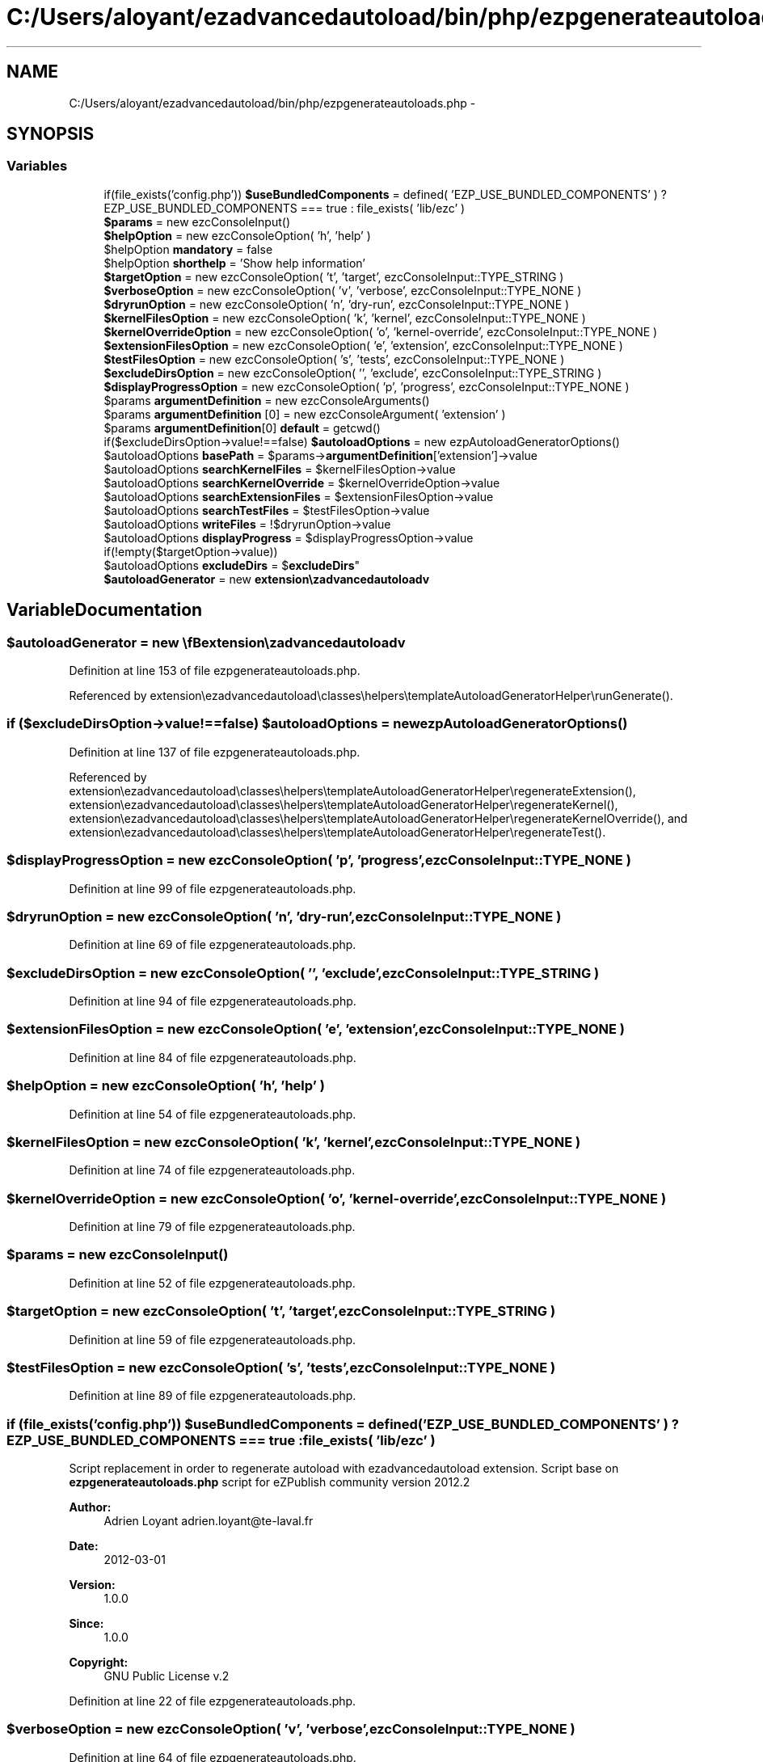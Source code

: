 .TH "C:/Users/aloyant/ezadvancedautoload/bin/php/ezpgenerateautoloads.php" 3 "Fri Mar 9 2012" "Version 1.0.0-RC" "eZ Advanced Autoload" \" -*- nroff -*-
.ad l
.nh
.SH NAME
C:/Users/aloyant/ezadvancedautoload/bin/php/ezpgenerateautoloads.php \- 
.SH SYNOPSIS
.br
.PP
.SS "Variables"

.in +1c
.ti -1c
.RI "if(file_exists('config\&.php')) \fB$useBundledComponents\fP = defined( 'EZP_USE_BUNDLED_COMPONENTS' ) ? EZP_USE_BUNDLED_COMPONENTS === true : file_exists( 'lib/ezc' )"
.br
.ti -1c
.RI "\fB$params\fP = new ezcConsoleInput()"
.br
.ti -1c
.RI "\fB$helpOption\fP = new ezcConsoleOption( 'h', 'help' )"
.br
.ti -1c
.RI "$helpOption \fBmandatory\fP = false"
.br
.ti -1c
.RI "$helpOption \fBshorthelp\fP = 'Show help information'"
.br
.ti -1c
.RI "\fB$targetOption\fP = new ezcConsoleOption( 't', 'target', ezcConsoleInput::TYPE_STRING )"
.br
.ti -1c
.RI "\fB$verboseOption\fP = new ezcConsoleOption( 'v', 'verbose', ezcConsoleInput::TYPE_NONE )"
.br
.ti -1c
.RI "\fB$dryrunOption\fP = new ezcConsoleOption( 'n', 'dry-run', ezcConsoleInput::TYPE_NONE )"
.br
.ti -1c
.RI "\fB$kernelFilesOption\fP = new ezcConsoleOption( 'k', 'kernel', ezcConsoleInput::TYPE_NONE )"
.br
.ti -1c
.RI "\fB$kernelOverrideOption\fP = new ezcConsoleOption( 'o', 'kernel-override', ezcConsoleInput::TYPE_NONE )"
.br
.ti -1c
.RI "\fB$extensionFilesOption\fP = new ezcConsoleOption( 'e', 'extension', ezcConsoleInput::TYPE_NONE )"
.br
.ti -1c
.RI "\fB$testFilesOption\fP = new ezcConsoleOption( 's', 'tests', ezcConsoleInput::TYPE_NONE )"
.br
.ti -1c
.RI "\fB$excludeDirsOption\fP = new ezcConsoleOption( '', 'exclude', ezcConsoleInput::TYPE_STRING )"
.br
.ti -1c
.RI "\fB$displayProgressOption\fP = new ezcConsoleOption( 'p', 'progress', ezcConsoleInput::TYPE_NONE )"
.br
.ti -1c
.RI "$params \fBargumentDefinition\fP = new ezcConsoleArguments()"
.br
.ti -1c
.RI "$params \fBargumentDefinition\fP [0] = new ezcConsoleArgument( 'extension' )"
.br
.ti -1c
.RI "$params \fBargumentDefinition\fP[0] \fBdefault\fP = getcwd()"
.br
.ti -1c
.RI "if($excludeDirsOption->value!==false) \fB$autoloadOptions\fP = new ezpAutoloadGeneratorOptions()"
.br
.ti -1c
.RI "$autoloadOptions \fBbasePath\fP = $params->\fBargumentDefinition\fP['extension']->value"
.br
.ti -1c
.RI "$autoloadOptions \fBsearchKernelFiles\fP = $kernelFilesOption->value"
.br
.ti -1c
.RI "$autoloadOptions \fBsearchKernelOverride\fP = $kernelOverrideOption->value"
.br
.ti -1c
.RI "$autoloadOptions \fBsearchExtensionFiles\fP = $extensionFilesOption->value"
.br
.ti -1c
.RI "$autoloadOptions \fBsearchTestFiles\fP = $testFilesOption->value"
.br
.ti -1c
.RI "$autoloadOptions \fBwriteFiles\fP = !$dryrunOption->value"
.br
.ti -1c
.RI "$autoloadOptions \fBdisplayProgress\fP = $displayProgressOption->value"
.br
.ti -1c
.RI "if(!empty($targetOption->value)) 
.br
$autoloadOptions \fBexcludeDirs\fP = $\fBexcludeDirs\fP"
.br
.ti -1c
.RI "\fB$autoloadGenerator\fP = new \\\fBextension\\ezadvancedautoload\\pv\\classes\\eZAutoloadGenerator\fP( $autoloadOptions )"
.br
.in -1c
.SH "Variable Documentation"
.PP 
.SS "$autoloadGenerator = new \\\fBextension\\ezadvancedautoload\\pv\\classes\\eZAutoloadGenerator\fP( $autoloadOptions )"

.PP
Definition at line 153 of file ezpgenerateautoloads\&.php\&.
.PP
Referenced by extension\\ezadvancedautoload\\classes\\helpers\\templateAutoloadGeneratorHelper\\runGenerate()\&.
.SS "if ($excludeDirsOption->value!==false) $autoloadOptions = new ezpAutoloadGeneratorOptions()"

.PP
Definition at line 137 of file ezpgenerateautoloads\&.php\&.
.PP
Referenced by extension\\ezadvancedautoload\\classes\\helpers\\templateAutoloadGeneratorHelper\\regenerateExtension(), extension\\ezadvancedautoload\\classes\\helpers\\templateAutoloadGeneratorHelper\\regenerateKernel(), extension\\ezadvancedautoload\\classes\\helpers\\templateAutoloadGeneratorHelper\\regenerateKernelOverride(), and extension\\ezadvancedautoload\\classes\\helpers\\templateAutoloadGeneratorHelper\\regenerateTest()\&.
.SS "$displayProgressOption = new ezcConsoleOption( 'p', 'progress', ezcConsoleInput::TYPE_NONE )"

.PP
Definition at line 99 of file ezpgenerateautoloads\&.php\&.
.SS "$dryrunOption = new ezcConsoleOption( 'n', 'dry-run', ezcConsoleInput::TYPE_NONE )"

.PP
Definition at line 69 of file ezpgenerateautoloads\&.php\&.
.SS "$excludeDirsOption = new ezcConsoleOption( '', 'exclude', ezcConsoleInput::TYPE_STRING )"

.PP
Definition at line 94 of file ezpgenerateautoloads\&.php\&.
.SS "$extensionFilesOption = new ezcConsoleOption( 'e', 'extension', ezcConsoleInput::TYPE_NONE )"

.PP
Definition at line 84 of file ezpgenerateautoloads\&.php\&.
.SS "$helpOption = new ezcConsoleOption( 'h', 'help' )"

.PP
Definition at line 54 of file ezpgenerateautoloads\&.php\&.
.SS "$kernelFilesOption = new ezcConsoleOption( 'k', 'kernel', ezcConsoleInput::TYPE_NONE )"

.PP
Definition at line 74 of file ezpgenerateautoloads\&.php\&.
.SS "$kernelOverrideOption = new ezcConsoleOption( 'o', 'kernel-override', ezcConsoleInput::TYPE_NONE )"

.PP
Definition at line 79 of file ezpgenerateautoloads\&.php\&.
.SS "$params = new ezcConsoleInput()"

.PP
Definition at line 52 of file ezpgenerateautoloads\&.php\&.
.SS "$targetOption = new ezcConsoleOption( 't', 'target', ezcConsoleInput::TYPE_STRING )"

.PP
Definition at line 59 of file ezpgenerateautoloads\&.php\&.
.SS "$testFilesOption = new ezcConsoleOption( 's', 'tests', ezcConsoleInput::TYPE_NONE )"

.PP
Definition at line 89 of file ezpgenerateautoloads\&.php\&.
.SS "if (file_exists('config\&.php')) $useBundledComponents = defined( 'EZP_USE_BUNDLED_COMPONENTS' ) ? EZP_USE_BUNDLED_COMPONENTS === true : file_exists( 'lib/ezc' )"
Script replacement in order to regenerate autoload with ezadvancedautoload extension\&. Script base on \fBezpgenerateautoloads\&.php\fP script for eZPublish community version 2012\&.2
.PP
\fBAuthor:\fP
.RS 4
Adrien Loyant adrien.loyant@te-laval.fr
.RE
.PP
\fBDate:\fP
.RS 4
2012-03-01 
.RE
.PP
\fBVersion:\fP
.RS 4
1\&.0\&.0 
.RE
.PP
\fBSince:\fP
.RS 4
1\&.0\&.0 
.RE
.PP
\fBCopyright:\fP
.RS 4
GNU Public License v\&.2 
.RE
.PP

.PP
Definition at line 22 of file ezpgenerateautoloads\&.php\&.
.SS "$verboseOption = new ezcConsoleOption( 'v', 'verbose', ezcConsoleInput::TYPE_NONE )"

.PP
Definition at line 64 of file ezpgenerateautoloads\&.php\&.
.SS "$params \fBargumentDefinition\fP = new ezcConsoleArguments()"

.PP
Definition at line 105 of file ezpgenerateautoloads\&.php\&.
.SS "$params \fBargumentDefinition\fP[0] = new ezcConsoleArgument( 'extension' )"

.PP
Definition at line 107 of file ezpgenerateautoloads\&.php\&.
.SS "$autoloadOptions \fBbasePath\fP = $params->\fBargumentDefinition\fP['extension']->value"

.PP
Definition at line 139 of file ezpgenerateautoloads\&.php\&.
.SS "$params \fBargumentDefinition\fP [0] \fBdefault\fP = getcwd()"

.PP
Definition at line 110 of file ezpgenerateautoloads\&.php\&.
.SS "$autoloadOptions \fBdisplayProgress\fP = $displayProgressOption->value"

.PP
Definition at line 145 of file ezpgenerateautoloads\&.php\&.
.SS "if (!empty($targetOption->value)) $autoloadOptions \fBexcludeDirs\fP = $\fBexcludeDirs\fP"

.PP
Definition at line 151 of file ezpgenerateautoloads\&.php\&.
.SS "$displayProgressOption \fBmandatory\fP = false"

.PP
Definition at line 55 of file ezpgenerateautoloads\&.php\&.
.SS "$autoloadOptions \fBsearchExtensionFiles\fP = $extensionFilesOption->value"

.PP
Definition at line 142 of file ezpgenerateautoloads\&.php\&.
.SS "$autoloadOptions \fBsearchKernelFiles\fP = $kernelFilesOption->value"

.PP
Definition at line 140 of file ezpgenerateautoloads\&.php\&.
.SS "$autoloadOptions \fBsearchKernelOverride\fP = $kernelOverrideOption->value"

.PP
Definition at line 141 of file ezpgenerateautoloads\&.php\&.
.SS "$autoloadOptions \fBsearchTestFiles\fP = $testFilesOption->value"

.PP
Definition at line 143 of file ezpgenerateautoloads\&.php\&.
.SS "$displayProgressOption \fBshorthelp\fP = 'Show help information'"

.PP
Definition at line 56 of file ezpgenerateautoloads\&.php\&.
.SS "$autoloadOptions \fBwriteFiles\fP = !$dryrunOption->value"

.PP
Definition at line 144 of file ezpgenerateautoloads\&.php\&.
.SH "Author"
.PP 
Generated automatically by Doxygen for eZ Advanced Autoload from the source code\&.

